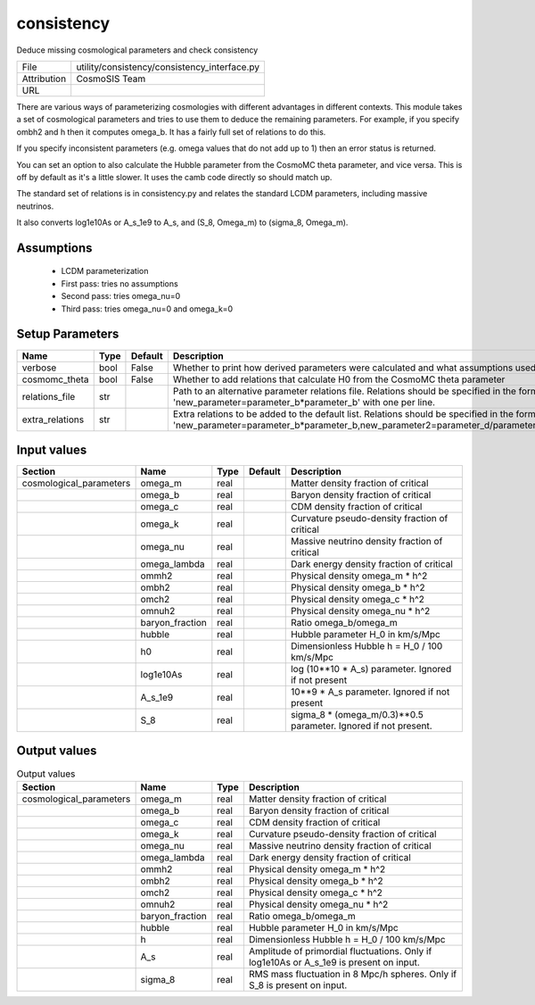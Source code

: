 consistency
================================================

Deduce missing cosmological parameters and check consistency

+-------------+----------------------------------------------+
| File        | utility/consistency/consistency_interface.py |
+-------------+----------------------------------------------+
| Attribution | CosmoSIS Team                                |
+-------------+----------------------------------------------+
| URL         |                                              |
+-------------+----------------------------------------------+

There are various ways of parameterizing cosmologies with different advantages
in different contexts.  This module takes a set of cosmological parameters and
tries to use them to deduce the remaining parameters.  For example, if you specify
ombh2 and h then it computes omega_b.  It has a fairly full set of relations to do this.

If you specify inconsistent parameters (e.g. omega values that do not add up to 1)
then an error status is returned.

You can set an option to also calculate the Hubble parameter from the CosmoMC theta
parameter, and vice versa.  This is off by default as it's a little slower.
It uses the camb code directly so should match up.

The standard set of relations is in consistency.py and relates the standard LCDM
parameters, including massive neutrinos.

It also converts log1e10As or A_s_1e9 to A_s, and (S_8, Omega_m) to (sigma_8, Omega_m).


Assumptions
-----------

 - LCDM parameterization
 - First pass: tries no assumptions
 - Second pass: tries omega_nu=0
 - Third pass: tries omega_nu=0 and omega_k=0



Setup Parameters
----------------

.. list-table::
   :header-rows: 1

   * - Name
     - Type
     - Default
     - Description

   * - verbose
     - bool
     - False
     - Whether to print how derived parameters were calculated and what assumptions used
   * - cosmomc_theta
     - bool
     - False
     - Whether to add relations that calculate H0 from the CosmoMC theta parameter
   * - relations_file
     - str
     - 
     - Path to an alternative parameter relations file. Relations should be specified in the form 'new_parameter=parameter_b*parameter_b' with one per line.

   * - extra_relations
     - str
     - 
     - Extra relations to be added to the default list. Relations should be specified in the form 'new_parameter=parameter_b*parameter_b,new_parameter2=parameter_d/parameter_e' 



Input values
----------------

.. list-table::
   :header-rows: 1

   * - Section
     - Name
     - Type
     - Default
     - Description

   * - cosmological_parameters
     - omega_m
     - real
     - 
     - Matter density fraction of critical
   * - 
     - omega_b
     - real
     - 
     - Baryon density fraction of critical
   * - 
     - omega_c
     - real
     - 
     - CDM density fraction of critical
   * - 
     - omega_k
     - real
     - 
     - Curvature pseudo-density fraction of critical
   * - 
     - omega_nu
     - real
     - 
     - Massive neutrino density fraction of critical
   * - 
     - omega_lambda
     - real
     - 
     - Dark energy density fraction of critical
   * - 
     - ommh2
     - real
     - 
     - Physical density omega_m * h^2
   * - 
     - ombh2
     - real
     - 
     - Physical density omega_b * h^2
   * - 
     - omch2
     - real
     - 
     - Physical density omega_c * h^2
   * - 
     - omnuh2
     - real
     - 
     - Physical density omega_nu * h^2
   * - 
     - baryon_fraction
     - real
     - 
     - Ratio omega_b/omega_m
   * - 
     - hubble
     - real
     - 
     - Hubble parameter H_0 in km/s/Mpc
   * - 
     - h0
     - real
     - 
     - Dimensionless Hubble h = H_0 / 100 km/s/Mpc
   * - 
     - log1e10As
     - real
     - 
     - log (10**10 * A_s) parameter. Ignored if not present
   * - 
     - A_s_1e9
     - real
     - 
     - 10**9 * A_s parameter. Ignored if not present
   * - 
     - S_8
     - real
     - 
     - sigma_8 * (omega_m/0.3)**0.5 parameter. Ignored if not present.


Output values
----------------


.. list-table:: Output values
   :header-rows: 1

   * - Section
     - Name
     - Type
     - Description

   * - cosmological_parameters
     - omega_m
     - real
     - Matter density fraction of critical
   * - 
     - omega_b
     - real
     - Baryon density fraction of critical
   * - 
     - omega_c
     - real
     - CDM density fraction of critical
   * - 
     - omega_k
     - real
     - Curvature pseudo-density fraction of critical
   * - 
     - omega_nu
     - real
     - Massive neutrino density fraction of critical
   * - 
     - omega_lambda
     - real
     - Dark energy density fraction of critical
   * - 
     - ommh2
     - real
     - Physical density omega_m * h^2
   * - 
     - ombh2
     - real
     - Physical density omega_b * h^2
   * - 
     - omch2
     - real
     - Physical density omega_c * h^2
   * - 
     - omnuh2
     - real
     - Physical density omega_nu * h^2
   * - 
     - baryon_fraction
     - real
     - Ratio omega_b/omega_m
   * - 
     - hubble
     - real
     - Hubble parameter H_0 in km/s/Mpc
   * - 
     - h
     - real
     - Dimensionless Hubble h = H_0 / 100 km/s/Mpc
   * - 
     - A_s
     - real
     - Amplitude of primordial fluctuations. Only if log1e10As or A_s_1e9 is present on input.
   * - 
     - sigma_8
     - real
     - RMS mass fluctuation in 8 Mpc/h spheres. Only if S_8 is present on input.


